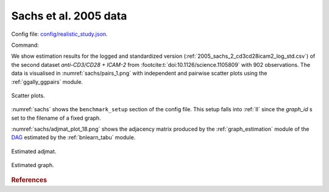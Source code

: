 
.. _sachsstudy:

Sachs et al. 2005 data
******************************

Config file: `config/realistic_study.json <https://github.com/felixleopoldo/benchpress/blob/master/config/realistic_study.json>`__.

Command:

.. prompt:: bash

    snakemake --cores all --use-singularity --configfile config/realistic_study.json



We show estimation results for the logged and standardized version (:ref:`2005_sachs_2_cd3cd28icam2_log_std.csv`) of the second dataset *anti-CD3/CD28 + ICAM-2*  from :footcite:t:`doi:10.1126/science.1105809` with 902 observations. 
The data is visualised in :numref:`sachs/pairs_1.png` with independent and pairwise scatter plots using the :ref:`ggally_ggpairs` module.


.. _sachs/pairs_1.png:

.. figure:: _static/sachs/pairs_1.png
    :width: 500 
    :alt: Scatter plots for Sachs et al. 2005 data.
    :align: center


    Scatter plots.

:numref:`sachs` shows the ``benchmark_setup`` section of the config file. 
This setup falls into :ref:`II` since the *graph_id* s set to the filename of a fixed graph.

.. For Scenario I, when the underling graph is unknown, \texttt{graph\_id} would be set to \vals{null}.


.. code-block:: json
    :linenos:
    :name: sachs
    :caption: The `benchmark_setup` section of Sachs study.


    "benchmark_setup": [{
        "title": "real_data",
        "data": [
            {
                "graph_id": null,
                "parameters_id": null,
                "data_id": "2005_sachs_2_cd3cd28icam2_log_std.csv",
                "seed_range": null
            }
        ],
        "evaluation": {
            "ggally_ggpairs": true,
            "graph_estimation": {
                "ids": [
                    "fges-sem-bic",
                    "tabu-bge",
                    "itsearch-bge",
                    "pc-gaussCItest"
                ],
                "convert_to": ["cpdag"],
                "graphs": true,
                "adjmats": true,
                "diffplots": false,
                "csvs": true,
                "graphvizcompare": false
            },
            "mcmc_traj_plots": [],
            "mcmc_heatmaps": [],
            "mcmc_autocorr_plots": []
        }
    }]



:numref:`sachs/adjmat_plot_18.png` shows the adjacency matrix produced by the :ref:`graph_estimation`  module of the `DAG <https://en.wikipedia.org/wiki/Directed_acyclic_graph>`__ estimated by the  :ref:`bnlearn_tabu` module.

.. Note that, as the graph that is regarded as the true underlying graph is a perfect DAG, it can be equivalently be represented as an undirected decomposable graph.

.. _sachs/adjmat_plot_18.png:

.. figure:: _static/sachs/adjmat_plot_18.png
    :width: 450 
    :alt: Estimated adjmat
    :align: center

    Estimated adjmat.

.. _sachs/graph_29.png:

.. figure:: _static/sachs/graph_29.png
    :width: 300     
    :alt: Estimated graph
    :align: center
    
    Estimated graph.




.. rubric:: References


.. footbibliography::